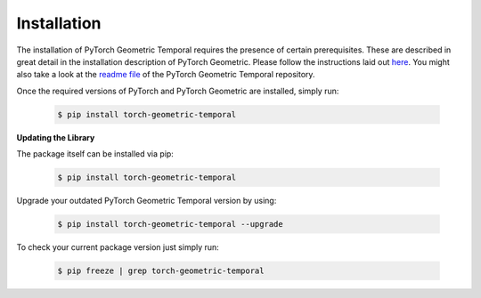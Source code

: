 Installation
============

The installation of PyTorch Geometric Temporal requires the presence of certain prerequisites. These are described in great detail in the installation description of PyTorch Geometric. Please follow the instructions laid out `here <https://pytorch-geometric.readthedocs.io/en/latest/notes/installation.html>`_. You might also take a look at the `readme file <https://github.com/benedekrozemberczki/pytorch_geometric_temporal>`_ of the PyTorch Geometric Temporal repository.

Once the required versions of PyTorch and PyTorch Geometric are installed, simply run:

    .. code-block:: none

        $ pip install torch-geometric-temporal

**Updating the Library**

The package itself can be installed via pip:

    .. code-block:: none

        $ pip install torch-geometric-temporal

Upgrade your outdated PyTorch Geometric Temporal version by using:

    .. code-block:: none

        $ pip install torch-geometric-temporal --upgrade


To check your current package version just simply run:

    .. code-block:: none

        $ pip freeze | grep torch-geometric-temporal

